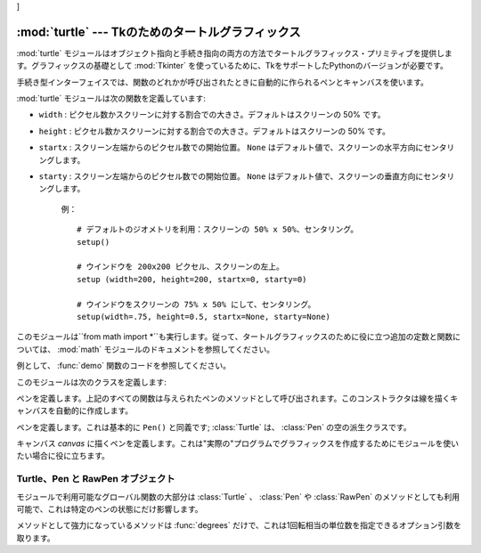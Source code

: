 ]


:mod:`turtle` --- Tkのためのタートルグラフィックス
==================================================

.. module:: turtle
   :platform: Tk
   :synopsis: タートルグラフィックスのための環境。
.. moduleauthor:: Guido van Rossum <guido@python.org>


.. sectionauthor:: Moshe Zadka <moshez@zadka.site.co.il>


:mod:`turtle` モジュールはオブジェクト指向と手続き指向の両方の方法でタートルグラフィックス・プリミティブを提供します。グラフィックスの基礎として :mod:`Tkinter` を使っているために、TkをサポートしたPythonのバージョンが必要です。

手続き型インターフェイスでは、関数のどれかが呼び出されたときに自動的に作られるペンとキャンバスを使います。

:mod:`turtle` モジュールは次の関数を定義しています:


.. function:: degrees()

   角度を計る単位を度にします。


.. function:: radians()

   角度を計る単位をラジアンにします。


.. function:: setup(**kwargs)

   メインウインドウの大きさと位置を設定します。キーワードは：

* ``width`` : ピクセル数かスクリーンに対する割合での大きさ。デフォルトはスクリーンの 50% です。

* ``height`` : ピクセル数かスクリーンに対する割合での大きさ。デフォルトはスクリーンの 50% です。

* ``startx`` : スクリーン左端からのピクセル数での開始位置。 ``None`` はデフォルト値で、スクリーンの水平方向にセンタリングします。

* ``starty`` : スクリーン左端からのピクセル数での開始位置。 ``None`` はデフォルト値で、スクリーンの垂直方向にセンタリングします。

   例： ::

      # デフォルトのジオメトリを利用：スクリーンの 50% x 50%、センタリング。
      setup()  

      # ウインドウを 200x200 ピクセル、スクリーンの左上。
      setup (width=200, height=200, startx=0, starty=0)

      # ウインドウをスクリーンの 75% x 50% にして、センタリング。
      setup(width=.75, height=0.5, startx=None, starty=None)


.. function:: title(title_str)

   ウインドウのタイトルを *title* に設定します。


.. function:: done()

   Tk のメインループに入ります。ウインドウは、クローズされるか、プロセスが kill されるまで表示され続けます。


.. function:: reset()

   スクリーンを消去し、ペンを中心に持って行き、変数をデフォルト値に設定します。


.. function:: clear()

   スクリーンを消去します。


.. function:: tracer(flag)

   トレースをon/offにします(フラグが真かどうかに応じて)。トレースとは、線に沿って矢印のアニメーションが付き、線がよりゆっくりと引かれることを意味します。


.. function:: speed(speed)

   タートルのスピードを設定します。 *speed* パラメータに適切な値は ``'fastest'`` （ウェイト無し）、 ``'fast'`` （5ms
   のウェイト）、 ``'normal'`` （10ms のウェイト）、 ``'slow'`` （15ms のウェイト）、それと ``'slowest'``
   （20ms のウェイト）です。

   .. versionadded:: 2.5


.. function:: delay(delay)

   タートルのスピードを *delay* に設定します。これは ms で与えます。

   .. versionadded:: 2.5


.. function:: forward(distance)

   *distance* ステップだけ前に進みます。


.. function:: backward(distance)

   *distance* ステップだけ後ろに進みます。


.. function:: left(angle)

   *angle* 単位だけ左に回ります。単位のデフォルトは度ですが、 :func:`degrees` と :func:`radians` 関数を使って設定できます。


.. function:: right(angle)

   *angle* 単位だけ右に回ります。単位のデフォルトは度ですが、 :func:`degrees` と :func:`radians` 関数を使って設定できます。


.. function:: up()

   ペンを上げます --- 線を引くことを止めます。


.. function:: down()

   ペンを下げます --- 移動したときに線を引きます。


.. function:: width(width)

   線幅を *width* に設定します。


.. function:: color(s)
              color((r, g, b))
              color(r, g, b)

   ペンの色を設定します。最初の形式では、色は文字列としてTkの色の仕様の通りに指定されます。二番目の形式は色をRGB値(それぞれは範囲[0..1])のタプルとして指定します。三番目の形式では、色は三つに別れたパラメータとしてRGB値(それぞれは範囲[0..1])を与えて指定しています。


.. function:: write(text[, move])

   現在のペンの位置に *text* を書き込みます。 *move* が真ならば、ペンはテキストの右下の角へ移動します。デフォルトでは、 *move* は偽です。


.. function:: fill(flag)

   完全な仕様はかなり複雑ですが、推奨する使い方は:
   塗りつぶしたい経路を描く前に ``fill(1)`` を呼び出し、経路を描き終えたときに ``fill(0)`` を呼び出します。


.. function:: begin_fill()

   タートルを塗りつぶしモードにします。後には、対応する end_fill() 呼び出しが続かなければいけません。さもないと、これは無視されてしまいます。

   .. versionadded:: 2.5


.. function:: end_fill()

   塗りつぶしモードを終了し、図形を塗りつぶします； ``fill(0)`` と等価です。 End filling mode, and fill the
   shape; equivalent to ``fill(0)``.

   .. versionadded:: 2.5


.. function:: circle(radius[, extent])

   半径 *radius* 、中心がタートルの左 *radius* ユニットの円を描きます。 *extent* は円のどの部分を描くかを決定します:
   与えられなければ、デフォルトで完全な円になります。

   *extent* が完全な円である場合は、弧の一つの端点は、現在のペンの位置です。 *radius* が正の場合、弧は反時計回りに描かれます。そうでなければ、時計回りです。


.. function:: goto(x, y)
              goto((x, y))

   座標 *x*, *y* へ移動します。座標は二つの別個の引数か、2-タプルのどちらかで指定することができます。


.. function:: towards(x, y)

   タートルの位置から点 *x* 、 *y* までの線の角度を返します。この座標は二つの別々の引数、2タプルまたは別のペンオブジェクトとして指定できます。

   .. versionadded:: 2.5


.. function:: heading()

   タートルの現在の向きを返します。

   .. versionadded:: 2.3


.. function:: setheading(angle)

   タートルの向きを *angle* に設定します。

   .. versionadded:: 2.3


.. function:: position()

   タートルの現在の位置を ``(x,y)`` のペアで返します。

   .. versionadded:: 2.3


.. function:: setx(x)

   タートルの x 座標を *x* に設定します。

   .. versionadded:: 2.3


.. function:: sety(y)

   タートルの y 座標を *y* に設定します。 Set the y coordinate of the turtle to *y*.

   .. versionadded:: 2.3


.. function:: window_width()

   キャンバスウインドウの幅を返します。

   .. versionadded:: 2.3


.. function:: window_height()

   キャンバスウインドウの高さを返します。

   .. versionadded:: 2.3

このモジュールは``from math import
*``も実行します。従って、タートルグラフィックスのために役に立つ追加の定数と関数については、 :mod:`math` モジュールのドキュメントを参照してください。


.. function:: demo()

   モジュールをちょっとばかり試しています。


.. exception:: Error

   このモジュールによって捕捉されたあらゆるエラー対して発生した例外。

例として、 :func:`demo` 関数のコードを参照してください。

このモジュールは次のクラスを定義します:


.. class:: Pen()

   ペンを定義します。上記のすべての関数は与えられたペンのメソッドとして呼び出されます。このコンストラクタは線を描くキャンバスを自動的に作成します。


.. class:: Turtle()

   ペンを定義します。これは基本的に ``Pen()`` と同義です;  :class:`Turtle` は、 :class:`Pen` の空の派生クラスです。


.. class:: RawPen(canvas)

   キャンバス *canvas* に描くペンを定義します。これは"実際の"プログラムでグラフィックスを作成するためにモジュールを使いたい場合に役に立ちます。


.. _pen-rawpen-objects:

Turtle、Pen と RawPen オブジェクト
----------------------------------

モジュールで利用可能なグローバル関数の大部分は :class:`Turtle` 、 :class:`Pen` や :class:`RawPen`
のメソッドとしても利用可能で、これは特定のペンの状態にだけ影響します。

メソッドとして強力になっているメソッドは :func:`degrees` だけで、これは1回転相当の単位数を指定できるオプション引数を取ります。


.. method:: Turtle.degrees([fullcircle])

   *fullcircle* はデフォルトで360です。たとえ *fullcircle* にラジアンで2\*$π、あるいは度で400を与えようとも、これはペンがどんな角度単位でも取ることができるようにしています。

